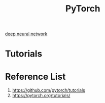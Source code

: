 :PROPERTIES:
:ID:       a12362de-b888-4e8f-8353-f68da792f121
:END:
#+title: PyTorch

[[id:a40e3787-6e62-4176-80ae-56b9af015ddb][deep neural network]]

* Tutorials

* Reference List
1. https://github.com/pytorch/tutorials
2. https://pytorch.org/tutorials/
